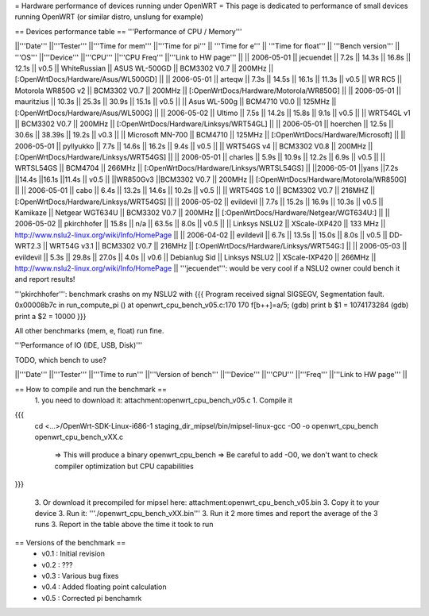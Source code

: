 = Hardware performance of devices running under OpenWRT =
This page is dedicated to performance of small devices running OpenWRT (or similar distro, unslung for example)

== Devices performance table ==
'''Performance of CPU / Memory'''

||'''Date''' ||'''Tester''' ||'''Time for mem''' ||'''Time for pi''' || '''Time for e''' || '''Time for float''' || '''Bench version''' || '''OS''' ||'''Device''' ||'''CPU''' ||'''CPU Freq''' ||'''Link to HW page''' ||
|| 2006-05-01 || jecuendet || 7.2s || 14.3s || 16.8s || 12.1s || v0.5 || WhiteRussian || ASUS WL-500GD || BCM3302 V0.7 || 200MHz || [:OpenWrtDocs/Hardware/Asus/WL500GD] ||
|| 2006-05-01 || arteqw || 7.3s || 14.5s || 16.1s || 11.3s || v0.5 || WR RC5 || Motorola WR850G v2 || BCM3302 V0.7 || 200MHz || [:OpenWrtDocs/Hardware/Motorola/WR850G] ||
|| 2006-05-01 || mauritzius || 10.3s || 25.3s || 30.9s || 15.1s || v0.5 || || Asus WL-500g || BCM4710 V0.0 || 125MHz || [:OpenWrtDocs/Hardware/Asus/WL500G] ||
|| 2006-05-02 || Ultimo || 7.5s || 14.2s || 15.8s || 9.1s || v0.5 || || WRT54GL v1 || BCM3302 V0.7 || 200MHz || [:OpenWrtDocs/Hardware/Linksys/WRT54GL] ||
|| 2006-05-01 || hoerchen || 12.5s || 30.6s || 38.39s || 19.2s || v0.3 || || Microsoft MN-700 || BCM4710 || 125MHz || [:OpenWrtDocs/Hardware/Microsoft] ||
|| 2006-05-01 || pyllyukko || 7.7s || 14.6s || 16.2s || 9.4s || v0.5 || || WRT54GS v4 || BCM3302 V0.8 || 200MHz || [:OpenWrtDocs/Hardware/Linksys/WRT54GS] ||
|| 2006-05-01 || charles || 5.9s || 10.9s || 12.2s || 6.9s || v0.5 || || WRTSL54GS || BCM4704 || 266MHz || [:OpenWrtDocs/Hardware/Linksys/WRTSL54GS] ||
||2006-05-01 ||yans ||7.2s ||14.4s ||16.1s ||11.4s || v0.5 || ||WR850Gv3 ||BCM3302 V0.7 || 200MHz || [:OpenWrtDocs/Hardware/Motorola/WR850G] ||
|| 2006-05-01 || cabo || 6.4s || 13.2s || 14.6s || 10.2s || v0.5 || || WRT54GS 1.0 || BCM3302 V0.7 || 216MHZ || [:OpenWrtDocs/Hardware/Linksys/WRT54GS] ||
|| 2006-05-02 || evildevil || 7.7s || 15.2s || 16.9s || 10.3s || v0.5 || Kamikaze || Netgear WGT634U || BCM3302 V0.7 || 200MHz || [:OpenWrtDocs/Hardware/Netgear/WGT634U:] ||
|| 2006-05-02 || pkirchhofer || 15.8s || n/a || 63.5s || 8.0s || v0.5 || || Linksys NSLU2 || XScale-IXP420 || 133 MHz || http://www.nslu2-linux.org/wiki/Info/HomePage ||
|| 2006-04-02 || evildevil || 6.7s || 13.5s || 15.0s || 8.0s || v0.5 || DD-WRT2.3 || WRT54G v3.1 || BCM3302 V0.7 || 216MHz || [:OpenWrtDocs/Hardware/Linksys/WRT54G:] ||
|| 2006-05-03 || evildevil || 5.3s || 29.8s || 27.0s || 4.0s || v0.6 || Debianlug Sid || Linksys NSLU2 || XScale-IXP420 || 266MHz || http://www.nslu2-linux.org/wiki/Info/HomePage ||
'''jecuendet''': would be very cool if a NSLU2 owner could bench it and report results!


'''pkirchhofer''': benchmark crashs on my NSLU2 with
{{{
Program received signal SIGSEGV, Segmentation fault.
0x00008b7c in run_compute_pi () at openwrt_cpu_bench_v05.c:170
170                             f[b++]=a/5;
(gdb) print b
$1 = 1074173284
(gdb) print a
$2 = 10000
}}}

All other benchmarks (mem, e, float) run fine.

'''Performance of IO (IDE, USB, Disk)'''

TODO, which bench to use?

||'''Date''' ||'''Tester''' ||'''Time to run''' ||'''Version of bench''' ||'''Device''' ||'''CPU''' ||'''Freq''' ||'''Link to HW page''' ||


== How to compile and run the benchmark ==
 1. you need to download it: attachment:openwrt_cpu_bench_v05.c
 1. Compile it

{{{
    cd <...>/OpenWrt-SDK-Linux-i686-1
    staging_dir_mipsel/bin/mipsel-linux-gcc -O0 -o openwrt_cpu_bench openwrt_cpu_bench_vXX.c
       => This will produce a binary openwrt_cpu_bench
       => Be careful to add -O0, we don't want to check compiler optimization but CPU capabilities
}}}

 3. Or download it precompiled for mipsel here: attachment:openwrt_cpu_bench_v05.bin
 3. Copy it to your device
 3. Run it: '''./openwrt_cpu_bench_vXX.bin'''
 3. Run it 2 more times and report the average of the 3 runs
 3. Report in the table above the time it took to run

== Versions of the benchmark ==
 * v0.1 : Initial revision
 * v0.2 : ???
 * v0.3 : Various bug fixes
 * v0.4 : Added floating point calculation
 * v0.5 : Corrected pi benchamrk
